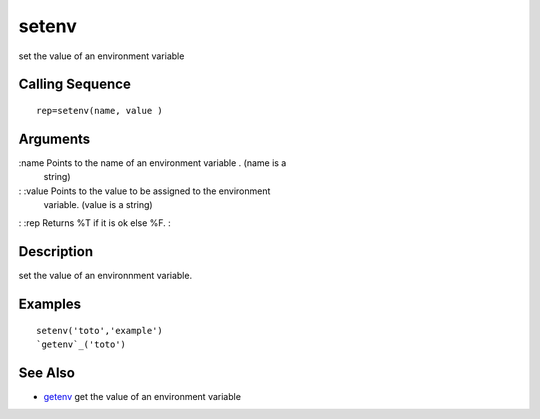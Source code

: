 


setenv
======

set the value of an environment variable



Calling Sequence
~~~~~~~~~~~~~~~~


::

    rep=setenv(name, value )




Arguments
~~~~~~~~~

:name Points to the name of an environment variable . (name is a
  string)
: :value Points to the value to be assigned to the environment
  variable. (value is a string)
: :rep Returns %T if it is ok else %F.
:



Description
~~~~~~~~~~~

set the value of an environnment variable.



Examples
~~~~~~~~


::

    setenv('toto','example')
    `getenv`_('toto')




See Also
~~~~~~~~


+ `getenv`_ get the value of an environment variable


.. _getenv: getenv.html


